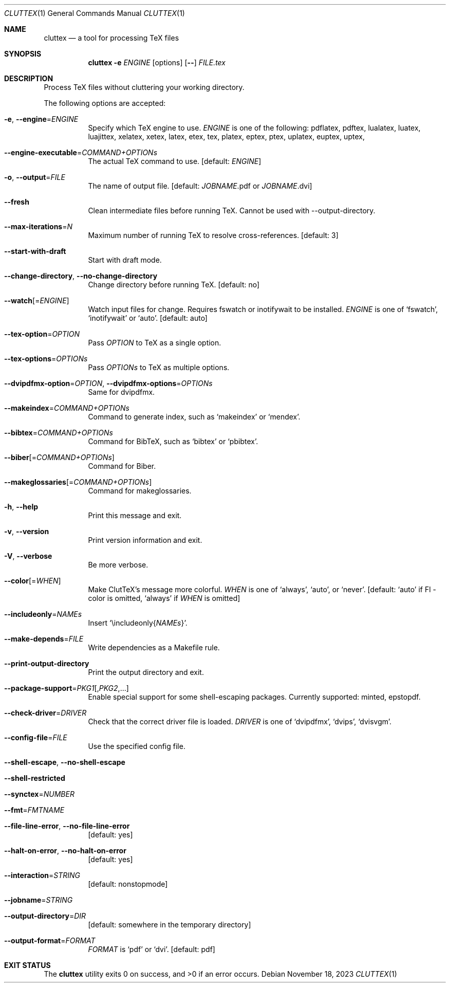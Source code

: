 .Dd November 18, 2023
.Dt CLUTTEX 1
.Os
.Sh NAME
.Nm cluttex
.Nd a tool for processing TeX files
.Sh SYNOPSIS
.Nm
.Fl e
.Ar ENGINE
.Op options
.Op Fl \-
.Ar FILE.tex
.Sh DESCRIPTION
Process TeX files without cluttering your working directory.
.Pp
The following options are accepted:
.Bl -tag -width Ds
.It Fl e , Fl \-engine Ns = Ns Ar ENGINE
Specify which TeX engine to use.
.Ar ENGINE
is one of the following:
pdflatex, pdftex,
lualatex, luatex, luajittex,
xelatex, xetex, latex, etex, tex,
platex, eptex, ptex,
uplatex, euptex, uptex,
.It Fl \-engine\-executable Ns = Ns Ar COMMAND+OPTIONs
The actual TeX command to use.
[default:
.Ar ENGINE ]
.It Fl o , Fl \-output Ns = Ns Ar FILE
The name of output file.
[default:
.Ar JOBNAME Ns
\&.pdf or
.Ar JOBNAME Ns
\&.dvi]
.It Fl \-fresh
Clean intermediate files before running TeX.
Cannot be used with --output-directory.
.It Fl \-max-iterations Ns = Ns Ar N
Maximum number of running TeX to resolve cross-references.
[default: 3]
.It Fl \-start-with-draft
Start with draft mode.
.It Fl \-change-directory , Fl \-no-change-directory
Change directory before running TeX.
[default: no]
.It Fl \-watch Ns Op = Ns Ar ENGINE
Watch input files for change.
Requires fswatch or inotifywait to be installed.
.Ar ENGINE
is one of
.Sq fswatch ,
.Sq inotifywait
or
.Sq auto .
[default: auto]
.It Fl \-tex-option Ns = Ns Ar OPTION
Pass
.Ar OPTION
to TeX as a single option.
.It Fl \-tex-options Ns = Ns Ar OPTIONs
Pass
.Ar OPTIONs
to TeX as multiple options.
.It Fl \-dvipdfmx-option Ns = Ns Ar OPTION , Fl \-dvipdfmx-options Ns = Ns Ar OPTIONs
Same for dvipdfmx.
.It Fl \-makeindex Ns = Ns Ar COMMAND+OPTIONs
Command to generate index, such as
.Sq makeindex
or
.Sq mendex .
.It Fl \-bibtex Ns = Ns Ar COMMAND+OPTIONs
Command for BibTeX, such as
.Sq bibtex
or
.Sq pbibtex .
.It Fl \-biber Ns Op = Ns Ar COMMAND+OPTIONs
Command for Biber.
.It Fl \-makeglossaries Ns Op = Ns Ar COMMAND+OPTIONs
Command for makeglossaries.
.It Fl h , Fl \-help
Print this message and exit.
.It Fl v , Fl \-version
Print version information and exit.
.It Fl V , Fl \-verbose
Be more verbose.
.It Fl \-color Ns Op = Ns Ar WHEN
Make ClutTeX's message more colorful.
.Ar WHEN
is one of
.Sq always ,
.Sq auto ,
or
.Sq never .
[default:
.Sq auto
if Fl \-color is omitted,
.Sq always
if
.Ar WHEN
is omitted]
.It Fl \-includeonly Ns = Ns Ar NAMEs
Insert
.Sq \eincludeonly{ Ns Ar NAMEs Ns } .
.It Fl \-make-depends Ns = Ns Ar FILE
Write dependencies as a Makefile rule.
.It Fl \-print\-output\-directory
Print the output directory and exit.
.It Fl \-package\-support Ns = Ns Ar PKG1 Ns Op , Ns Ar PKG2 Ns ,...
Enable special support for some shell-escaping packages.
Currently supported: minted, epstopdf.
.It Fl \-check\-driver Ns = Ns Ar DRIVER
Check that the correct driver file is loaded.
.Ar DRIVER
is one of
.Sq dvipdfmx ,
.Sq dvips ,
.Sq dvisvgm .
.It Fl \-config-file Ns = Ns Ar FILE
Use the specified config file.
.It Fl \-shell-escape , Fl \-no-shell-escape
.It Fl \-shell-restricted
.It Fl \-synctex Ns = Ns Ar NUMBER
.It Fl \-fmt Ns = Ns Ar FMTNAME
.It Fl \-file-line-error , Fl \-no-file-line-error
[default: yes]
.It Fl \-halt-on-error , Fl \-no-halt-on-error
[default: yes]
.It Fl \-interaction Ns = Ns Ar STRING
[default: nonstopmode]
.It Fl \-jobname Ns = Ns Ar STRING
.It Fl \-output-directory Ns = Ns Ar DIR
[default: somewhere in the temporary directory]
.It Fl \-output-format Ns = Ns Ar FORMAT
.Ar FORMAT
is
.Sq pdf
or
.Sq dvi .
[default: pdf]
.El
.Sh EXIT STATUS
.Ex -std
